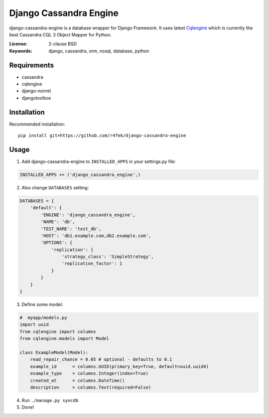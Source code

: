 Django Cassandra Engine
=======================

django-cassandra-engine is a database wrapper for Django Framework.
It uses latest `Cqlengine <https://github.com/cqlengine/cqlengine>`_ which is currently the best Cassandra CQL 3 Object Mapper for Python.

:License: 2-clause BSD
:Keywords: django, cassandra, orm, nosql, database, python

Requirements
------------

- cassandra
- cqlengine
- django-nonrel
- djangotoolbox


Installation
------------

Recommended installation::

  pip install git+https://github.com/r4fek/django-cassandra-engine
  

Usage
-----

1. Add django-cassandra-engine to ``INSTALLED_APPS`` in your settings.py file::

.. code:: python

   INSTALLED_APPS += ('django_cassandra_engine',)
   
2. Also change ``DATABASES`` setting:

.. code:: python

   DATABASES = {
       'default': {
           'ENGINE': 'django_cassandra_engine',
           'NAME': 'db',
           'TEST_NAME': 'test_db',
           'HOST': 'db1.example.com,db2.example.com',
           'OPTIONS': {
               'replication': {
                   'strategy_class': 'SimpleStrategy',
                   'replication_factor': 1
               }
           }
       }  
   }

3. Define some model:

.. code:: python

   #  myapp/models.py
   import uuid
   from cqlengine import columns
   from cqlengine.models import Model

   class ExampleModel(Model):
       read_repair_chance = 0.05 # optional - defaults to 0.1
       example_id      = columns.UUID(primary_key=True, default=uuid.uuid4)
       example_type    = columns.Integer(index=True)
       created_at      = columns.DateTime()
       description     = columns.Text(required=False)

4. Run ``./manage.py syncdb``
5. Done!
